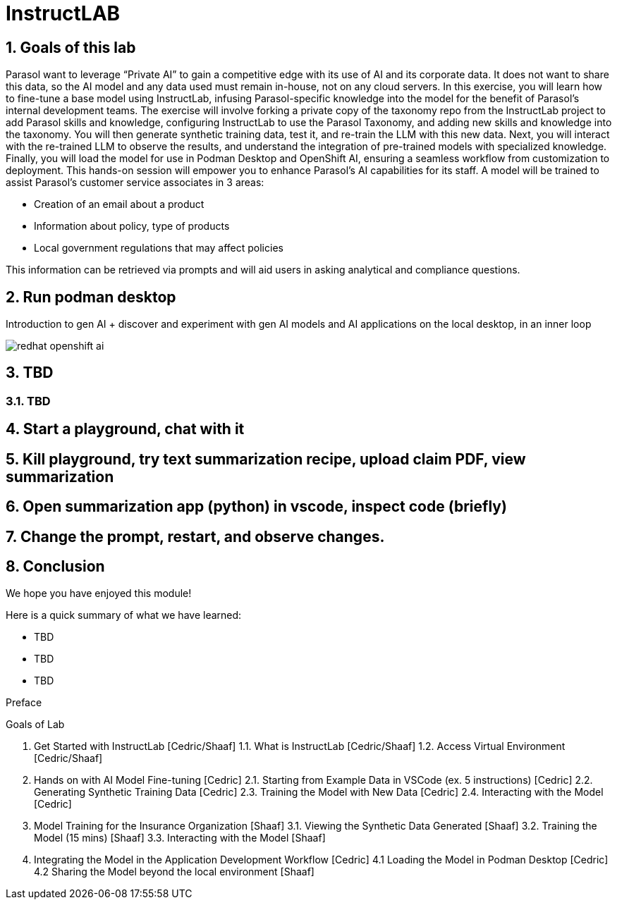= InstructLAB
:imagesdir: ../assets/images
:sectnums:

++++
<!-- Google tag (gtag.js) -->
<script async src="https://www.googletagmanager.com/gtag/js?id=G-3HTRSDJ3M4"></script>
<script>
  window.dataLayer = window.dataLayer || [];
  function gtag(){dataLayer.push(arguments);}
  gtag('js', new Date());

  gtag('config', 'G-3HTRSDJ3M4');
</script>
++++

== Goals of this lab

Parasol want to leverage “Private AI” to gain a competitive edge with its use of AI and its corporate data. It does not want to share this data, so the AI model and any data used must remain in-house, not on any cloud servers. In this exercise, you will learn how to fine-tune a base model using InstructLab, infusing Parasol-specific knowledge into the model for the benefit of Parasol's internal development teams. The exercise will involve forking a private copy of the taxonomy repo from the InstructLab project to add Parasol skills and knowledge, configuring InstructLab to use the Parasol Taxonomy, and adding new skills and knowledge into the taxonomy. You will then generate synthetic training data, test it, and re-train the LLM with this new data. Next, you will interact with the re-trained LLM to observe the results, and understand the integration of pre-trained models with specialized knowledge. Finally, you will load the model for use in Podman Desktop and OpenShift AI, ensuring a seamless workflow from customization to deployment. This hands-on session will empower you to enhance Parasol's AI capabilities for its staff. A model will be trained to assist Parasol's customer service associates in 3 areas:

* Creation of an email about a product
* Information about policy, type of products
* Local government regulations that may affect policies

This information can be retrieved via prompts and will aid users in asking analytical and compliance questions.

== Run podman desktop

Introduction to gen AI + discover and experiment with gen AI models and AI applications on the local desktop, in an inner loop

image::ilab/redhat-openshift-ai.png[]


== TBD

=== TBD

== Start a playground, chat with it

== Kill playground, try text summarization recipe, upload claim PDF, view summarization

== Open summarization app (python) in vscode, inspect code (briefly)

== Change the prompt, restart, and observe changes.

== Conclusion

We hope you have enjoyed this module!

Here is a quick summary of what we have learned:

- TBD
- TBD
- TBD

Preface

Goals of Lab

1. Get Started with InstructLab [Cedric/Shaaf]
1.1. What is InstructLab [Cedric/Shaaf]
1.2. Access Virtual Environment [Cedric/Shaaf]
2. Hands on with AI Model Fine-tuning [Cedric]
2.1. Starting from Example Data in VSCode (ex. 5 instructions) [Cedric]
2.2. Generating Synthetic Training Data [Cedric]
2.3. Training the Model with New Data [Cedric]
2.4. Interacting with the Model [Cedric]
3. Model Training for the Insurance Organization [Shaaf]
3.1. Viewing the Synthetic Data Generated [Shaaf]
3.2. Training the Model (15 mins) [Shaaf]
3.3. Interacting with the Model [Shaaf]
4. Integrating the Model in the Application Development Workflow [Cedric]
4.1 Loading the Model in Podman Desktop [Cedric]
4.2 Sharing the Model beyond the local environment [Shaaf]